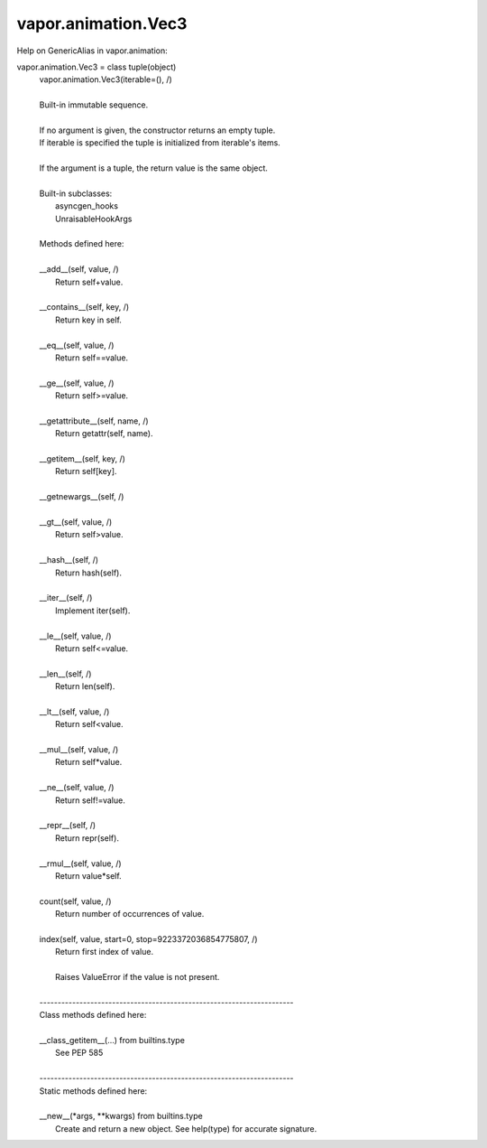 .. _vapor.animation.Vec3:


vapor.animation.Vec3
--------------------


Help on GenericAlias in vapor.animation:

vapor.animation.Vec3 = class tuple(object)
 |  vapor.animation.Vec3(iterable=(), /)
 |  
 |  Built-in immutable sequence.
 |  
 |  If no argument is given, the constructor returns an empty tuple.
 |  If iterable is specified the tuple is initialized from iterable's items.
 |  
 |  If the argument is a tuple, the return value is the same object.
 |  
 |  Built-in subclasses:
 |      asyncgen_hooks
 |      UnraisableHookArgs
 |  
 |  Methods defined here:
 |  
 |  __add__(self, value, /)
 |      Return self+value.
 |  
 |  __contains__(self, key, /)
 |      Return key in self.
 |  
 |  __eq__(self, value, /)
 |      Return self==value.
 |  
 |  __ge__(self, value, /)
 |      Return self>=value.
 |  
 |  __getattribute__(self, name, /)
 |      Return getattr(self, name).
 |  
 |  __getitem__(self, key, /)
 |      Return self[key].
 |  
 |  __getnewargs__(self, /)
 |  
 |  __gt__(self, value, /)
 |      Return self>value.
 |  
 |  __hash__(self, /)
 |      Return hash(self).
 |  
 |  __iter__(self, /)
 |      Implement iter(self).
 |  
 |  __le__(self, value, /)
 |      Return self<=value.
 |  
 |  __len__(self, /)
 |      Return len(self).
 |  
 |  __lt__(self, value, /)
 |      Return self<value.
 |  
 |  __mul__(self, value, /)
 |      Return self*value.
 |  
 |  __ne__(self, value, /)
 |      Return self!=value.
 |  
 |  __repr__(self, /)
 |      Return repr(self).
 |  
 |  __rmul__(self, value, /)
 |      Return value*self.
 |  
 |  count(self, value, /)
 |      Return number of occurrences of value.
 |  
 |  index(self, value, start=0, stop=9223372036854775807, /)
 |      Return first index of value.
 |      
 |      Raises ValueError if the value is not present.
 |  
 |  ----------------------------------------------------------------------
 |  Class methods defined here:
 |  
 |  __class_getitem__(...) from builtins.type
 |      See PEP 585
 |  
 |  ----------------------------------------------------------------------
 |  Static methods defined here:
 |  
 |  __new__(*args, **kwargs) from builtins.type
 |      Create and return a new object.  See help(type) for accurate signature.


